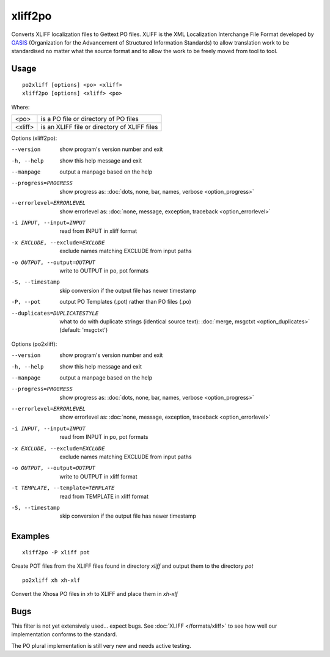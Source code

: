 
.. _xliff2po:
.. _po2xliff:

xliff2po
********

Converts XLIFF localization files to Gettext PO files.  XLIFF is the XML
Localization Interchange File Format developed by `OASIS
<https://www.oasis-open.org/committees/tc_home.php?wg_abbrev=xliff>`_
(Organization for the Advancement of Structured Information Standards) to allow
translation work to be standardised no matter what the source format and to
allow the work to be freely moved from tool to tool.

.. _xliff2po#usage:

Usage
=====

::

  po2xliff [options] <po> <xliff>
  xliff2po [options] <xliff> <po>

Where:

+----------+-----------------------------------------------+
| <po>     | is a PO file or directory of PO files         |
+----------+-----------------------------------------------+
| <xliff>  | is an XLIFF file or directory of XLIFF files  |
+----------+-----------------------------------------------+

Options (xliff2po):

--version            show program's version number and exit
-h, --help           show this help message and exit
--manpage            output a manpage based on the help
--progress=PROGRESS    show progress as: :doc:`dots, none, bar, names, verbose <option_progress>`
--errorlevel=ERRORLEVEL
                      show errorlevel as: :doc:`none, message, exception,
                      traceback <option_errorlevel>`
-i INPUT, --input=INPUT   read from INPUT in xliff format
-x EXCLUDE, --exclude=EXCLUDE  exclude names matching EXCLUDE from input paths
-o OUTPUT, --output=OUTPUT     write to OUTPUT in po, pot formats
-S, --timestamp       skip conversion if the output file has newer timestamp
-P, --pot            output PO Templates (.pot) rather than PO files (.po)
--duplicates=DUPLICATESTYLE
                      what to do with duplicate strings (identical source
                      text): :doc:`merge, msgctxt <option_duplicates>`
                      (default: 'msgctxt')

Options (po2xliff):

--version            show program's version number and exit
-h, --help           show this help message and exit
--manpage            output a manpage based on the help
--progress=PROGRESS    show progress as: :doc:`dots, none, bar, names, verbose <option_progress>`
--errorlevel=ERRORLEVEL
                      show errorlevel as: :doc:`none, message, exception,
                      traceback <option_errorlevel>`
-i INPUT, --input=INPUT     read from INPUT in po, pot formats
-x EXCLUDE, --exclude=EXCLUDE   exclude names matching EXCLUDE from input paths
-o OUTPUT, --output=OUTPUT  write to OUTPUT in xliff format
-t TEMPLATE, --template=TEMPLATE   read from TEMPLATE in xliff format
-S, --timestamp      skip conversion if the output file has newer timestamp


.. _xliff2po#examples:

Examples
========

::

  xliff2po -P xliff pot

Create POT files from the XLIFF files found in directory *xliff* and output
them to the directory *pot*

::

  po2xliff xh xh-xlf

Convert the Xhosa PO files in *xh* to XLIFF and place them in *xh-xlf*

.. _xliff2po#bugs:

Bugs
====

This filter is not yet extensively used... expect bugs.  See :doc:`XLIFF
</formats/xliff>` to see how well our implementation conforms to the standard.

The PO plural implementation is still very new and needs active testing.
